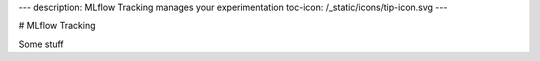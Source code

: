 ---
description: MLflow Tracking manages your experimentation
toc-icon: /_static/icons/tip-icon.svg
---

# MLflow Tracking

Some stuff
